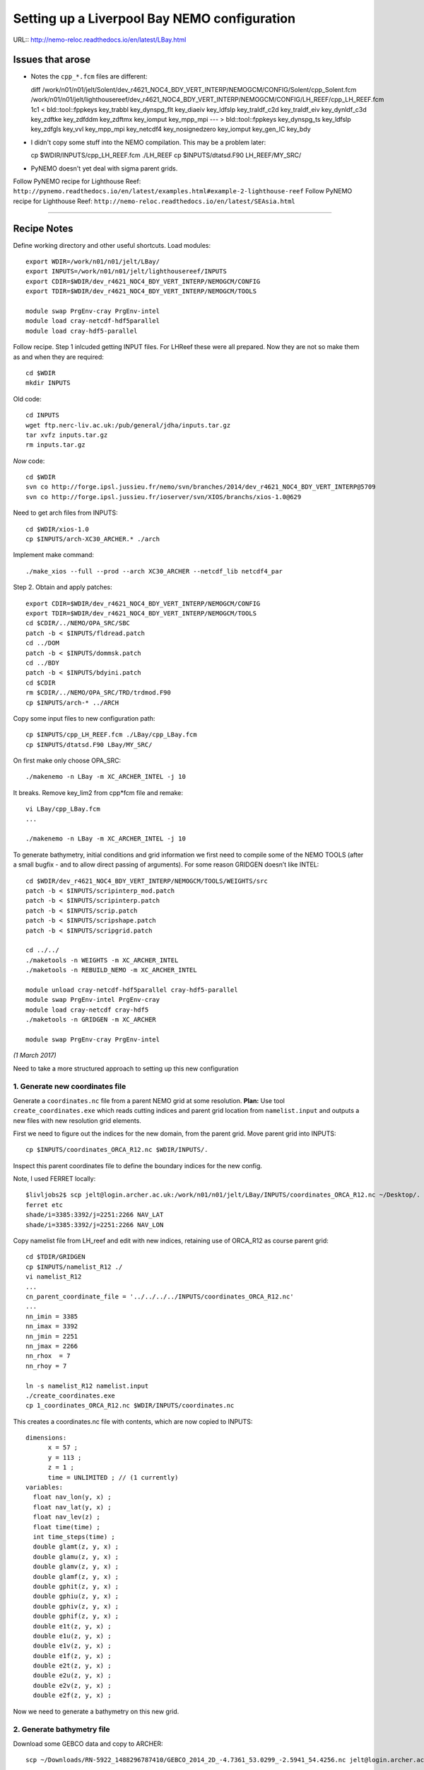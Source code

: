=============================================
Setting up a Liverpool Bay NEMO configuration
=============================================

URL:: http://nemo-reloc.readthedocs.io/en/latest/LBay.html

Issues that arose
=================

* Notes the ``cpp_*.fcm`` files are different::

  diff /work/n01/n01/jelt/Solent/dev_r4621_NOC4_BDY_VERT_INTERP/NEMOGCM/CONFIG/Solent/cpp_Solent.fcm /work/n01/n01/jelt/lighthousereef/dev_r4621_NOC4_BDY_VERT_INTERP/NEMOGCM/CONFIG/LH_REEF/cpp_LH_REEF.fcm
  1c1
  <  bld::tool::fppkeys key_trabbl key_dynspg_flt key_diaeiv key_ldfslp key_traldf_c2d key_traldf_eiv key_dynldf_c3d key_zdftke key_zdfddm key_zdftmx key_iomput key_mpp_mpi
  ---
  > bld::tool::fppkeys   key_dynspg_ts key_ldfslp  key_zdfgls  key_vvl key_mpp_mpi key_netcdf4 key_nosignedzero  key_iomput key_gen_IC key_bdy

* I didn't copy some stuff into the NEMO compilation. This may be a problem later::

  cp $WDIR/INPUTS/cpp_LH_REEF.fcm ./LH_REEF
  cp $INPUTS/dtatsd.F90 LH_REEF/MY_SRC/

* PyNEMO doesn't yet deal with sigma parent grids.

Follow PyNEMO recipe for Lighthouse Reef: ``http://pynemo.readthedocs.io/en/latest/examples.html#example-2-lighthouse-reef``
Follow PyNEMO recipe for Lighthouse Reef: ``http://nemo-reloc.readthedocs.io/en/latest/SEAsia.html``

----

Recipe Notes
============

Define working directory and other useful shortcuts. Load modules::

  export WDIR=/work/n01/n01/jelt/LBay/
  export INPUTS=/work/n01/n01/jelt/lighthousereef/INPUTS
  export CDIR=$WDIR/dev_r4621_NOC4_BDY_VERT_INTERP/NEMOGCM/CONFIG
  export TDIR=$WDIR/dev_r4621_NOC4_BDY_VERT_INTERP/NEMOGCM/TOOLS

  module swap PrgEnv-cray PrgEnv-intel
  module load cray-netcdf-hdf5parallel
  module load cray-hdf5-parallel

Follow recipe. Step 1 inlcuded getting INPUT files. For LHReef these were all
prepared. Now they are not so make them as and when they are required::

  cd $WDIR
  mkdir INPUTS

Old code::

  cd INPUTS
  wget ftp.nerc-liv.ac.uk:/pub/general/jdha/inputs.tar.gz
  tar xvfz inputs.tar.gz
  rm inputs.tar.gz

*Now* code::

  cd $WDIR
  svn co http://forge.ipsl.jussieu.fr/nemo/svn/branches/2014/dev_r4621_NOC4_BDY_VERT_INTERP@5709
  svn co http://forge.ipsl.jussieu.fr/ioserver/svn/XIOS/branchs/xios-1.0@629

Need to get arch files from INPUTS::

  cd $WDIR/xios-1.0
  cp $INPUTS/arch-XC30_ARCHER.* ./arch

Implement make command::

  ./make_xios --full --prod --arch XC30_ARCHER --netcdf_lib netcdf4_par


Step 2. Obtain and apply patches::

  export CDIR=$WDIR/dev_r4621_NOC4_BDY_VERT_INTERP/NEMOGCM/CONFIG
  export TDIR=$WDIR/dev_r4621_NOC4_BDY_VERT_INTERP/NEMOGCM/TOOLS
  cd $CDIR/../NEMO/OPA_SRC/SBC
  patch -b < $INPUTS/fldread.patch
  cd ../DOM
  patch -b < $INPUTS/dommsk.patch
  cd ../BDY
  patch -b < $INPUTS/bdyini.patch
  cd $CDIR
  rm $CDIR/../NEMO/OPA_SRC/TRD/trdmod.F90
  cp $INPUTS/arch-* ../ARCH

Copy some input files to new configuration path::

  cp $INPUTS/cpp_LH_REEF.fcm ./LBay/cpp_LBay.fcm
  cp $INPUTS/dtatsd.F90 LBay/MY_SRC/

On first make only choose OPA_SRC::

  ./makenemo -n LBay -m XC_ARCHER_INTEL -j 10

It breaks. Remove key_lim2 from cpp*fcm file and remake::

  vi LBay/cpp_LBay.fcm
  ...

  ./makenemo -n LBay -m XC_ARCHER_INTEL -j 10



To generate bathymetry, initial conditions and grid information we first need
to compile some of the NEMO TOOLS (after a small bugfix - and to allow direct
passing of arguments). For some reason GRIDGEN doesn’t like INTEL::

  cd $WDIR/dev_r4621_NOC4_BDY_VERT_INTERP/NEMOGCM/TOOLS/WEIGHTS/src
  patch -b < $INPUTS/scripinterp_mod.patch
  patch -b < $INPUTS/scripinterp.patch
  patch -b < $INPUTS/scrip.patch
  patch -b < $INPUTS/scripshape.patch
  patch -b < $INPUTS/scripgrid.patch

  cd ../../
  ./maketools -n WEIGHTS -m XC_ARCHER_INTEL
  ./maketools -n REBUILD_NEMO -m XC_ARCHER_INTEL

  module unload cray-netcdf-hdf5parallel cray-hdf5-parallel
  module swap PrgEnv-intel PrgEnv-cray
  module load cray-netcdf cray-hdf5
  ./maketools -n GRIDGEN -m XC_ARCHER

  module swap PrgEnv-cray PrgEnv-intel

*(1 March 2017)*

Need to take a more structured approach to setting up this new configuration

1. Generate new coordinates file
++++++++++++++++++++++++++++++++

Generate a ``coordinates.nc`` file from a parent NEMO grid at some resolution.
**Plan:** Use tool ``create_coordinates.exe`` which reads cutting indices and
parent grid location from ``namelist.input`` and outputs a new files with new
resolution grid elements.

First we need to figure out the indices for the new domain, from the parent grid.
Move parent grid into INPUTS::

  cp $INPUTS/coordinates_ORCA_R12.nc $WDIR/INPUTS/.

Inspect this parent coordinates file to define the boundary indices for the new config.

Note, I used FERRET locally::

  $livljobs2$ scp jelt@login.archer.ac.uk:/work/n01/n01/jelt/LBay/INPUTS/coordinates_ORCA_R12.nc ~/Desktop/.
  ferret etc
  shade/i=3385:3392/j=2251:2266 NAV_LAT
  shade/i=3385:3392/j=2251:2266 NAV_LON


Copy namelist file from LH_reef and edit with new indices, retaining use of
ORCA_R12 as course
parent grid::

  cd $TDIR/GRIDGEN
  cp $INPUTS/namelist_R12 ./
  vi namelist_R12
  ...
  cn_parent_coordinate_file = '../../../../INPUTS/coordinates_ORCA_R12.nc'
  ...
  nn_imin = 3385
  nn_imax = 3392
  nn_jmin = 2251
  nn_jmax = 2266
  nn_rhox  = 7
  nn_rhoy = 7

  ln -s namelist_R12 namelist.input
  ./create_coordinates.exe
  cp 1_coordinates_ORCA_R12.nc $WDIR/INPUTS/coordinates.nc

This creates a coordinates.nc file with contents, which are now copied to
INPUTS::

  dimensions:
  	x = 57 ;
  	y = 113 ;
  	z = 1 ;
  	time = UNLIMITED ; // (1 currently)
  variables:
    float nav_lon(y, x) ;
    float nav_lat(y, x) ;
    float nav_lev(z) ;
    float time(time) ;
    int time_steps(time) ;
    double glamt(z, y, x) ;
    double glamu(z, y, x) ;
    double glamv(z, y, x) ;
    double glamf(z, y, x) ;
    double gphit(z, y, x) ;
    double gphiu(z, y, x) ;
    double gphiv(z, y, x) ;
    double gphif(z, y, x) ;
    double e1t(z, y, x) ;
    double e1u(z, y, x) ;
    double e1v(z, y, x) ;
    double e1f(z, y, x) ;
    double e2t(z, y, x) ;
    double e2u(z, y, x) ;
    double e2v(z, y, x) ;
    double e2f(z, y, x) ;

Now we need to generate a bathymetry on this new grid.



2. Generate bathymetry file
+++++++++++++++++++++++++++

Download some GEBCO data and copy to ARCHER::

  scp ~/Downloads/RN-5922_1488296787410/GEBCO_2014_2D_-4.7361_53.0299_-2.5941_54.4256.nc jelt@login.archer.ac.uk:/work/n01/n01/jelt/LBay/INPUTS/.

Copy namelist for reshaping GEBCO data::

  cp $INPUTS/namelist_reshape_bilin_gebco $WDIR/INPUTS/.

Edit namelist to point to correct input file. Edit lat and lon variable names to
 make sure they match the nc file content (used e.g.
``ncdump -h GEBCO_2014_2D_-4.7361_53.0299_-2.5941_54.4256.nc`` to get input
variable names)::

  vi $WDIR/INPUTS/namelist_reshape_bilin_gebco
  ...
  &grid_inputs
    input_file = 'gebco_in.nc'
    nemo_file = 'coordinates.nc'
    ...
    input_lon = 'lon'
    input_lat = 'lat'
    nemo_lon = 'glamt'
    nemo_lat = 'gphit'
    ...

    &interp_inputs
    input_file = "gebco_in.nc"
    ...
    input_name = "elevation"


Do some things to 1) flatten out land elevations, 2) make depths positive. *(James
noted a problem with the default nco module)*::

  cd $WDIR/INPUTS
  module load nco/4.5.0
  ncap2 -s 'where(elevation > 0) elevation=0' GEBCO_2014_2D_-4.7361_53.0299_-2.5941_54.4256.nc tmp.nc
  ncflint --fix_rec_crd -w -1.0,0.0 tmp.nc tmp.nc gebco_in.nc
  rm tmp.nc


Restore the original parallel modules, which were removed to fix tool building issue::

  module unload nco cray-netcdf cray-hdf5
  module load cray-netcdf-hdf5parallel cray-hdf5-parallel

Execute first scrip thing::

  $TDIR/WEIGHTS/scripgrid.exe namelist_reshape_bilin_gebco

Output files::

  remap_nemo_grid_gebco.nc
  remap_data_grid_gebco.nc

Execute second scip thing::

  $TDIR/WEIGHTS/scrip.exe namelist_reshape_bilin_gebco

Output files::

  data_nemo_bilin_gebco.nc

Execute third scip thing::

  $TDIR/WEIGHTS/scripinterp.exe namelist_reshape_bilin_gebco

Output files::

  bathy_meter.nc



3. Generate initial conditions
++++++++++++++++++++++++++++++


Copy ``make.macro`` file and edit the path if necessary::
**FIX** to the notes (copied from jdha instead): ``cp $WDIR/INPUTS/make.macro ./``::

  cp /home/n01/n01/jdha/sosie/make.macro /home/n01/n01/jelt/sosie/.

  vi /home/n01/n01/jelt/sosie/make.macro
  # Directory to install binaries:
  INSTALL_DIR = /home/n01/n01/jelt/local

Proceed with Step 6::

  cd ~
  mkdir local
  svn co svn://svn.code.sf.net/p/sosie/code/trunk sosie
  cd sosie

  make
  make install
  export PATH=~/local/bin:$PATH
  cd $WDIR/INPUTS


Obtain the fields to interpolate. Interpolate AMM60
data. Get the namelists::

  cp $INPUTS/initcd_votemper.namelist .
  cp $INPUTS/initcd_vosaline.namelist .

Generate the actual files. Cut them out of something bigger. Use the same indices
as used in coordinates.nc (note that the nco tools don't like the
parallel modules)::

----

*(3 March )*
Insert new method to use AMM60 data for initial conditions.
/work/n01/n01/kariho40/NEMO/NEMOGCM_jdha/dev_r4621_NOC4_BDY_VERT_INTERP/NEMOGCM/CONFIG/AMM60smago/EXP_notradiff/OUTPUT
AMM60_5d_20131013_20131129_grid_T.nc

Find the AMM60 indices using FERRET on the bathy_meter.nc file: ``shade log(Bathymetry[I=540:750, J=520:820])``

Note that the temperature and salinity variables are ``thetao`` and ``so``

::

  module unload cray-netcdf-hdf5parallel cray-hdf5-parallel
  module load cray-netcdf cray-hdf5
  module load nco/4.5.0
  cd $WDIR/INPUTS

  ncks -d x,560,620 -d y,720,800 /work/n01/n01/kariho40/NEMO/NEMOGCM_jdha/dev_r4621_NOC4_BDY_VERT_INTERP/NEMOGCM/CONFIG/AMM60smago/EXP_notradiff/OUTPUT/AMM60_5d_20131013_20131129_grid_T.nc $WDIR/INPUTS/cut_down_20131013_LBay_grid_T.nc

Average over time and restore the parallel modules::

  ncwa -a time_counter $WDIR/INPUTS/cut_down_20131013_LBay_grid_T.nc  $WDIR/INPUTS/cut_down_201310_LBay_grid_T.nc

  module unload nco cray-netcdf cray-hdf5
  module load cray-netcdf-hdf5parallel cray-hdf5-parallel



Edit namelists::

  vi initcd_votemper.namelist
  cf_in     = 'cut_down_201310_LBay_grid_T.nc'
  cv_in     = 'thetao'
  cf_x_in   = 'cut_down_201310_LBay_grid_T.nc'
  cv_out   = 'thetao'
  csource  = 'AMM60'
  ctarget  = 'LBay'

  vi initcd_vosaline.namelist
  ...
  cv_out   = 'so'
  ...



Do stuff. I think the intention was for SOSIE to flood fill the land::

  sosie.x -f initcd_votemper.namelist

Creates::

  thetao_AMM60-LBay_2013.nc4
  sosie_mapping_AMM60-LBay.nc

Repeat for salinity::

  sosie.x -f initcd_vosaline.namelist

Creates::

  so_AMM60-LBay_2013.nc4


Now do interpolation as before. First copy the namelists::

  cp $INPUTS/namelist_reshape_bilin_initcd_votemper $WDIR/INPUTS/.
  cp $INPUTS/namelist_reshape_bilin_initcd_vosaline $WDIR/INPUTS/.

Edit the input files::

  vi $WDIR/INPUTS/namelist_reshape_bilin_initcd_votemper
  &grid_inputs
    input_file = 'thetao_AMM60-LBay_2013.nc4'
  ...

  &interp_inputs
    input_file = "thetao_AMM60-LBay_2013.nc4"
  ...

Simiarly for the *vosaline.nc file::

  vi $WDIR/INPUTS/namelist_reshape_bilin_initcd_vosaline
  &grid_inputs
    input_file = 'so_AMM60-LBay_2013.nc4'
  ...

  &interp_inputs
    input_file = "so_AMM60-LBay_2013.nc4"
  ...


Produce the remap files::

  $TDIR/WEIGHTS/scripgrid.exe namelist_reshape_bilin_initcd_votemper

Creates ``remap_nemo_grid_R12.nc`` and ``remap_data_grid_R12.nc``. Then::

  $TDIR/WEIGHTS/scrip.exe namelist_reshape_bilin_initcd_votemper

Creates ``data_nemo_bilin_R12.nc``. Then::

  $TDIR/WEIGHTS/scripinterp.exe namelist_reshape_bilin_initcd_votemper

Creates ``initcd_votemper.nc``. Then::

  $TDIR/WEIGHTS/scripinterp.exe namelist_reshape_bilin_initcd_vosaline

Creates ``initcd_vosaline.nc``.


4. Generate weights for atm forcing
+++++++++++++++++++++++++++++++++++

Generate cut down drowned precip file (note that the nco tools don't like the
parallel modules). **HEALTH WARNING** *Cut out files with only one index in that lat direction broke NEMO*::

  module unload cray-netcdf-hdf5parallel cray-hdf5-parallel
  module load cray-netcdf cray-hdf5
  module load nco/4.5.0
  ncks -d lon,355.,360. -d lat,48.,55. /work/n01/n01/acc/ORCA0083/NEMOGCM/CONFIG/R12_ORCA/EXP00/FORCING/drowned_precip_DFS5.1.1_y2000.nc $WDIR/INPUTS/cutdown_drowned_precip_DFS5.1.1_y2000.nc
  ncks -d lon0,355.,360. -d lat0,48.,55. /work/n01/n01/acc/ORCA0083/NEMOGCM/CONFIG/R12_ORCA/EXP00/FORCING/drowned_u10_DFS5.1.1_y2000.nc $WDIR/INPUTS/cutdown_drowned_u10_DFS5.1.1_y2000.nc
  ncks -d lon0,355.,360. -d lat0,48.,55. /work/n01/n01/acc/ORCA0083/NEMOGCM/CONFIG/R12_ORCA/EXP00/FORCING/drowned_v10_DFS5.1.1_y2000.nc $WDIR/INPUTS/cutdown_drowned_v10_DFS5.1.1_y2000.nc
  ncks -d lon0,355.,360. -d lat0,48.,55. /work/n01/n01/acc/ORCA0083/NEMOGCM/CONFIG/R12_ORCA/EXP00/FORCING/drowned_radsw_DFS5.1.1_y2000.nc $WDIR/INPUTS/cutdown_drowned_radsw_DFS5.1.1_y2000.nc
  ncks -d lon0,355.,360. -d lat0,48.,55. /work/n01/n01/acc/ORCA0083/NEMOGCM/CONFIG/R12_ORCA/EXP00/FORCING/drowned_radlw_DFS5.1.1_y2000.nc $WDIR/INPUTS/cutdown_drowned_radlw_DFS5.1.1_y2000.nc
  ncks -d lon0,355.,360. -d lat0,48.,55. /work/n01/n01/acc/ORCA0083/NEMOGCM/CONFIG/R12_ORCA/EXP00/FORCING/drowned_t2_DFS5.1.1_y2000.nc $WDIR/INPUTS/cutdown_drowned_t2_DFS5.1.1_y2000.nc
  ncks -d lon0,355.,360. -d lat0,48.,55. /work/n01/n01/acc/ORCA0083/NEMOGCM/CONFIG/R12_ORCA/EXP00/FORCING/drowned_q2_DFS5.1.1_y2000.nc $WDIR/INPUTS/cutdown_drowned_q2_DFS5.1.1_y2000.nc
  ncks -d lon0,355.,360. -d lat0,48.,55. /work/n01/n01/acc/ORCA0083/NEMOGCM/CONFIG/R12_ORCA/EXP00/FORCING/drowned_snow_DFS5.1.1_y2000.nc $WDIR/INPUTS/cutdown_drowned_snow_DFS5.1.1_y2000.nc

  module unload nco/4.5.0
  module unload cray-netcdf cray-hdf5
  module load cray-netcdf-hdf5parallel cray-hdf5-parallel

Obtain namelist files and data file::

  cp $INPUTS/namelist_reshape_bilin_atmos $WDIR/INPUTS/.
  cp $INPUTS/namelist_reshape_bicubic_atmos $WDIR/INPUTS/.

Edit namelist to reflect source filenames (just a year change)::

  vi $WDIR/INPUTS/namelist_reshape_bilin_atmos
  ...
  &grid_inputs
      input_file = 'cutdown_drowned_precip_DFS5.1.1_y2000.nc'

  vi $WDIR/INPUTS/namelist_reshape_bicubic_atmos
  ...
  &grid_inputs
    input_file = 'cutdown_drowned_precip_DFS5.1.1_y2000.nc'


Setup weights files for the atmospheric forcing::

  cd $WDIR/INPUTS
  $TDIR/WEIGHTS/scripgrid.exe namelist_reshape_bilin_atmos

Generate  remap files ``remap_nemo_grid_atmos.nc`` and ``remap_data_grid_atmos.nc``. Then::

  $TDIR/WEIGHTS/scrip.exe namelist_reshape_bilin_atmos

Generates ``data_nemo_bilin_atmos.nc``. Then::

  $TDIR/WEIGHTS/scripshape.exe namelist_reshape_bilin_atmos

Generates ``weights_bilinear_atmos.nc``. Then::

  $TDIR/WEIGHTS/scrip.exe namelist_reshape_bicubic_atmos

Generates ``data_nemo_bicubic_atmos.nc``. Then::

  $TDIR/WEIGHTS/scripshape.exe namelist_reshape_bicubic_atmos

Generates ``weights_bicubic_atmos.nc``.


5. Generate mesh and mask files for open boundary conditions
++++++++++++++++++++++++++++++++++++++++++++++++++++++++++++

Run the model to generate the mesh and mask files::

  cd $CDIR
  cp $INPUTS/cpp_LH_REEF.fcm LBay/cpp_LBay.fcm
  ln -s $WDIR/INPUTS/bathy_meter.nc $CDIR/LBay/EXP00/bathy_meter.nc
  ln -s $WDIR/INPUTS/coordinates.nc $CDIR/LBay/EXP00/coordinates.nc
  cp $INPUTS/runscript $CDIR/LBay/EXP00
  cp $INPUTS/namelist_cfg $CDIR/LBay/EXP00/namelist_cfg
  cp $INPUTS/namelist_ref $CDIR/LBay/EXP00/namelist_ref
  ./makenemo clean
  ./makenemo -n LBay -m XC_ARCHER_INTEL -j 10
  cd LBay/EXP00
  ln -s $WDIR/xios-1.0/bin/xios_server.exe xios_server.exe

Edit the namelist files for this configuration::

  ncdump -h coordinates.nc
  x = 57 ;
  y = 113 ;

  vi namelist.cfg
  ...
  cn_exp      =   "LBay"  !  experience name
  ...
  !-----------------------------------------------------------------------
  &namcfg        !   parameters of the configuration
  !-----------------------------------------------------------------------
     cp_cfg      =  "lbay"                !  name of the configuration
     jp_cfg      =     084               !  resolution of the configuration
     jpidta      =      57               !  1st lateral dimension ( >= jpi )
     jpjdta      =     113               !  2nd    "         "    ( >= jpj )
     jpkdta      =      51               !  number of levels      ( >= jpk )
     jpiglo      =      57               !  1st dimension of global domain --> i =jpidta
     jpjglo      =     113               !  2nd    -                  -    --> j  =jpjdta

**ACTION: There are further edits to be made for when the model is actually run**
**E.g. other filename instances of Lbay**

Note that the old LH_REEF has the following
| jpidta      =     358               !  1st lateral dimension ( >= jpi )
| jpjdta      =     428               !  2nd    "         "    ( >= jpj )

with the dimensions in the LH_REFF coordinates file as
| ncdump -h coordinates.nc
| x = 358 ;
| y = 428 ;

Edit the runscript to include modules and the Account name (n01-NOCL)::

  vi runscript

  #!/bin/bash
  #PBS -N LBay
  #PBS -l select=5
  #PBS -l walltime=00:20:00
  #PBS -A n01-NOCL

  module swap PrgEnv-cray PrgEnv-intel
  module load cray-netcdf-hdf5parallel
  module load cray-hdf5-parallel
  ...

Submit::

  qsub -q short runscript


*(6 March 2017)*

If that works, we then need to rebuild the mesh and mask files in to single files for the next step::

  $TDIR/REBUILD_NEMO/rebuild_nemo -t 24 mesh_zgr 96
  $TDIR/REBUILD_NEMO/rebuild_nemo -t 24 mesh_hgr 96
  $TDIR/REBUILD_NEMO/rebuild_nemo -t 24 mask 96
  mv mesh_zgr.nc mesh_hgr.nc mask.nc $WDIR/INPUTS
  rm mesh_* mask_* LBay_0000*
  cd $WDIR/INPUTS

6. Generate boundary conditions with PyNEMO: Create netcdf abstraction wrapper
++++++++++++++++++++++++++++++++++++++++++++++++++++++++++++++++++++++++++++++

*(Reinstall pyNEMO, with updates, 10 March 2017)*
In this section there are two stages.
* generate a ncml file which describes the files needed to create boundary conditions
* generate a namelist.bdy file which controls the actual boundary condition generation.

For each parent data set a new pair of (``*.ncml``, ``namelist.bdy``) are needed.
Here I attempt to use parent data from:
* AMM60 local data (doesn't yet work because of the sigma levels)
* thredds server (as in the LH_REEF example)
* NNA local data (easiest ?)

First install PyNEMO if not already done so. Full description::

  cd ~
  module load anaconda
  conda create --name pynemo_env scipy=0.16.0 numpy matplotlib=1.5.1 basemap netcdf4 libgfortran=1.0.0
  source activate pynemo_env
  conda install -c conda-forge seawater=3.3.4
  conda install -c https://conda.anaconda.org/srikanthnagella thredds_crawler
  conda install -c https://conda.anaconda.org/srikanthnagella pyjnius
  export LD_LIBRARY_PATH=/opt/java/jdk1.7.0_45/jre/lib/amd64/server:$LD_LIBRARY_PATH
  svn checkout https://ccpforge.cse.rl.ac.uk/svn/pynemo
  cd pynemo/trunk/Python
  python setup.py build
  export PYTHONPATH=/home/n01/n01/jelt/.conda/envs/pynemo/lib/python2.7/site-packages/:$PYTHONPATH
  python setup.py install --prefix ~/.conda/envs/pynemo_env
  #cp data/namelist.bdy $WDIR
  cd $WDIR

The first time I did this I copied the PyNEMO namelist.bdy file into $WDIR.
``#cp data/namelist.bdy $WDIR``. Subsequently I generalised this (and moved to INPUTS)
``cd $WDIR/INPUTS; cp $INPUTS/namelist.bdy $WDIR/INPUTS/.``. However, now I
suggest managing the namelist.bdy file
after the ``ncml`` file is generated. Hopefully edits here to this effect will
not break the workflow.


6a. Generate ncml files
+++++++++++++++++++++++

Activate generator:

Start up pynemo and generate boundary conditions. First we need to create a
few ncml files to gather input data and map variable names. Then using pynemo
we define the area we want to model.
Redefine ``WDIR``. Launch from WDIR::

  ssh -Y espp1
  module load anaconda
  source activate pynemo_env
  #  export LD_LIBRARY_PATH=/opt/java/jdk1.7.0_45/jre/lib/amd64/server:$LD_LIBRARY_PATH
  #  export PYTHONPATH=/home/n01/n01/jelt/.conda/envs/pynemo_env/lib/python2.7/site-packages/:$PYTHONPATH
  cd $WDIR/INPUTS
  pynemo_ncml_generator


Here the object is to generate a ncml file that is read in by PyNEMO as the ``sn_src_dir``
(in the ``namelist.bdy`` file)

Fill in the Tracer and Dynamics for T,S,U,V,Z tabs: using T,T & U,V,T in the reg
expressions e.g. .*T\.nc$
To generate a e.g. ``inputs_src.ncml`` file click  **generate**. Defining the
filename seems to work better with the file selector rather than direct typing.

In the following I have three ncml files.
* One for using the thredds server to get remote ORCA12 data.
* One for using local AMM60 data, with ackward s-sigma levels
* One for using local NNA data

NNA_inputs_src.ncml
++++++++++++++++++

Note need to set the time variables and new ``sn_src_dir`` in namelist.bdy.
Actually upated the following with all the Jan 2000 files::

  cd $WDIR/INPUTS
  vi NNA_inputs_src.ncml

  <ns0:netcdf xmlns:ns0="http://www.unidata.ucar.edu/namespaces/netcdf/ncml-2.2" title="NEMO aggregation">
    <ns0:aggregation type="union">
      <ns0:netcdf>
        <ns0:aggregation dimName="time_counter" name="votemper" type="joinExisting">
          <ns0:scan location="file://work/n01/n01/jdha/LBay/INPUTS/NNA" regExp=".*T\.nc$" />
        </ns0:aggregation>
      </ns0:netcdf>
      <ns0:netcdf>
        <ns0:aggregation dimName="time_counter" name="vosaline" type="joinExisting">
          <ns0:scan location="file://work/n01/n01/jdha/LBay/INPUTS/NNA" regExp=".*T\.nc$" />
        </ns0:aggregation>
      </ns0:netcdf>
      <ns0:netcdf>
        <ns0:aggregation dimName="time_counter" name="vozocrtx" type="joinExisting">
          <ns0:scan location="file://work/n01/n01/jdha/LBay/INPUTS/NNA" regExp=".*U\.nc$" />
        </ns0:aggregation>
      </ns0:netcdf>
      <ns0:netcdf>
        <ns0:aggregation dimName="time_counter" name="vomecrty" type="joinExisting">
          <ns0:scan location="file://work/n01/n01/jdha/LBay/INPUTS/NNA" regExp=".*V\.nc$" />
        </ns0:aggregation>
      </ns0:netcdf>
      <ns0:netcdf>
        <ns0:aggregation dimName="time_counter" name="sossheig" type="joinExisting">
          <ns0:scan location="file://work/n01/n01/jdha/LBay/INPUTS/NNA" regExp=".*T\.nc$" />
        </ns0:aggregation>
      </ns0:netcdf>
    </ns0:aggregation>
  </ns0:netcdf>



AMM60_inputs_src.ncml
+++++++++++++++++++++

This is **untested** in pynemo because pynemo can't handle interpolation of sigma
coordinate parent data. It currently assumes all the points are on the same geopotential.
::

  cd $WDIR/INPUTS
  vi AMM60_inputs_src.ncml

  <ns0:netcdf xmlns:ns0="http://www.unidata.ucar.edu/namespaces/netcdf/ncml-2.2" title="NEMO aggregation">
    <ns0:aggregation type="union">
      <ns0:netcdf>
        <ns0:aggregation dimName="time_counter" name="temperature" type="joinExisting">
          <ns0:scan location="file://work/n01/n01/kariho40/NEMO/NEMOGCM_jdha/dev_r4621_NOC4_BDY_VERT_INTERP/NEMOGCM/CONFIG/AMM60smago/EXP_notradiff/OUTPUT" regExp="AMM60_1d_20120221_20120420_grid_T\.nc$" />
        </ns0:aggregation>
      </ns0:netcdf>
      <ns0:netcdf>
        <ns0:aggregation dimName="time_counter" name="salinity" type="joinExisting">
          <ns0:scan location="file://work/n01/n01/kariho40/NEMO/NEMOGCM_jdha/dev_r4621_NOC4_BDY_VERT_INTERP/NEMOGCM/CONFIG/AMM60smago/EXP_notradiff/OUTPUT" regExp="AMM60_1d_20120221_20120420_grid_T\.nc$" />
        </ns0:aggregation>
      </ns0:netcdf>
      <ns0:netcdf>
        <ns0:aggregation dimName="time_counter" name="zonal_velocity" type="joinExisting">
          <ns0:scan location="file://work/n01/n01/kariho40/NEMO/NEMOGCM_jdha/dev_r4621_NOC4_BDY_VERT_INTERP/NEMOGCM/CONFIG/AMM60smago/EXP_notradiff/OUTPUT" regExp="AMM60_1d_20120221_20120420_grid_U\.nc$" />
        </ns0:aggregation>
      </ns0:netcdf>
      <ns0:netcdf>
        <ns0:aggregation dimName="time_counter" name="meridian_velocity" type="joinExisting">
          <ns0:scan location="file://work/n01/n01/kariho40/NEMO/NEMOGCM_jdha/dev_r4621_NOC4_BDY_VERT_INTERP/NEMOGCM/CONFIG/AMM60smago/EXP_notradiff/OUTPUT" regExp="AMM60_1d_20120221_20120420_grid_V\.nc$" />
        </ns0:aggregation>
      </ns0:netcdf>
      <ns0:netcdf>
        <ns0:aggregation dimName="time_counter" name="sea_surface_height" type="joinExisting">
          <ns0:scan location="file://work/n01/n01/kariho40/NEMO/NEMOGCM_jdha/dev_r4621_NOC4_BDY_VERT_INTERP/NEMOGCM/CONFIG/AMM60smago/EXP_notradiff/OUTPUT" regExp="AMM60_1d_20120221_20120420_grid_T\.nc$" />
        </ns0:aggregation>
      </ns0:netcdf>
    </ns0:aggregation>
  </ns0:netcdf>

thredds_inputs_src.ncml
+++++++++++++++++++++++

**Untested**
In the pynemo_ncml_generator if using the thredds server use:
Source directory: ``http://esurgeod.noc.soton.ac.uk:8080/thredds/dodsC/PyNEMO/data``

*(16 March 2017)*
Created a thredds_inputs_src.ncml file to access ORCA12 data from the
thredds server. Note that the pynemo_ncml_generator populates this file with available
files according to the input regular expressions::

  cd $WDIR/INPUTS
  vi thredds_inputs_src.ncml

  <ns0:netcdf xmlns:ns0="http://www.unidata.ucar.edu/namespaces/netcdf/ncml-2.2" title="NEMO aggregation">
  <ns0:aggregation type="union">
    <ns0:netcdf>
      <ns0:aggregation dimName="time_counter" name="temperature" type="joinExisting">
          <ns0:netcdf location="http://esurgeod.noc.soton.ac.uk:8080/thredds/dodsC/PyNEMO/data/ORCA025-N206_19791206d05T.nc" />
          <ns0:netcdf location="http://esurgeod.noc.soton.ac.uk:8080/thredds/dodsC/PyNEMO/data/ORCA025-N206_19791201d05T.nc" />
          <ns0:netcdf location="http://esurgeod.noc.soton.ac.uk:8080/thredds/dodsC/PyNEMO/data/ORCA025-N206_19791126d05T.nc" />
          <ns0:netcdf location="http://esurgeod.noc.soton.ac.uk:8080/thredds/dodsC/PyNEMO/data/ORCA025-N206_19791121d05T.nc" />
          <ns0:netcdf location="http://esurgeod.noc.soton.ac.uk:8080/thredds/dodsC/PyNEMO/data/ORCA025-N206_19791116d05T.nc" />
          <ns0:netcdf location="http://esurgeod.noc.soton.ac.uk:8080/thredds/dodsC/PyNEMO/data/ORCA025-N206_19791111d05T.nc" />
          <ns0:netcdf location="http://esurgeod.noc.soton.ac.uk:8080/thredds/dodsC/PyNEMO/data/ORCA025-N206_19791106d05T.nc" />
          <ns0:netcdf location="http://esurgeod.noc.soton.ac.uk:8080/thredds/dodsC/PyNEMO/data/ORCA025-N206_19791101d05T.nc" />
      </ns0:aggregation>
    </ns0:netcdf>
    <ns0:netcdf>
      <ns0:aggregation dimName="time_counter" name="salinity" type="joinExisting">
          <ns0:netcdf location="http://esurgeod.noc.soton.ac.uk:8080/thredds/dodsC/PyNEMO/data/ORCA025-N206_19791206d05T.nc" />
          <ns0:netcdf location="http://esurgeod.noc.soton.ac.uk:8080/thredds/dodsC/PyNEMO/data/ORCA025-N206_19791201d05T.nc" />
          <ns0:netcdf location="http://esurgeod.noc.soton.ac.uk:8080/thredds/dodsC/PyNEMO/data/ORCA025-N206_19791126d05T.nc" />
          <ns0:netcdf location="http://esurgeod.noc.soton.ac.uk:8080/thredds/dodsC/PyNEMO/data/ORCA025-N206_19791121d05T.nc" />
          <ns0:netcdf location="http://esurgeod.noc.soton.ac.uk:8080/thredds/dodsC/PyNEMO/data/ORCA025-N206_19791116d05T.nc" />
          <ns0:netcdf location="http://esurgeod.noc.soton.ac.uk:8080/thredds/dodsC/PyNEMO/data/ORCA025-N206_19791111d05T.nc" />
          <ns0:netcdf location="http://esurgeod.noc.soton.ac.uk:8080/thredds/dodsC/PyNEMO/data/ORCA025-N206_19791106d05T.nc" />
          <ns0:netcdf location="http://esurgeod.noc.soton.ac.uk:8080/thredds/dodsC/PyNEMO/data/ORCA025-N206_19791101d05T.nc" />
      </ns0:aggregation>
    </ns0:netcdf>
    <ns0:netcdf>
      <ns0:aggregation dimName="time_counter" name="zonal_velocity" type="joinExisting">
          <ns0:netcdf location="http://esurgeod.noc.soton.ac.uk:8080/thredds/dodsC/PyNEMO/data/ORCA025-N206_19791206d05U.nc" />
          <ns0:netcdf location="http://esurgeod.noc.soton.ac.uk:8080/thredds/dodsC/PyNEMO/data/ORCA025-N206_19791201d05U.nc" />
          <ns0:netcdf location="http://esurgeod.noc.soton.ac.uk:8080/thredds/dodsC/PyNEMO/data/ORCA025-N206_19791126d05U.nc" />
          <ns0:netcdf location="http://esurgeod.noc.soton.ac.uk:8080/thredds/dodsC/PyNEMO/data/ORCA025-N206_19791121d05U.nc" />
          <ns0:netcdf location="http://esurgeod.noc.soton.ac.uk:8080/thredds/dodsC/PyNEMO/data/ORCA025-N206_19791116d05U.nc" />
          <ns0:netcdf location="http://esurgeod.noc.soton.ac.uk:8080/thredds/dodsC/PyNEMO/data/ORCA025-N206_19791111d05U.nc" />
          <ns0:netcdf location="http://esurgeod.noc.soton.ac.uk:8080/thredds/dodsC/PyNEMO/data/ORCA025-N206_19791106d05U.nc" />
          <ns0:netcdf location="http://esurgeod.noc.soton.ac.uk:8080/thredds/dodsC/PyNEMO/data/ORCA025-N206_19791101d05U.nc" />
      </ns0:aggregation>
    </ns0:netcdf>
    <ns0:netcdf>
      <ns0:aggregation dimName="time_counter" name="meridian_velocity" type="joinExisting">
          <ns0:netcdf location="http://esurgeod.noc.soton.ac.uk:8080/thredds/dodsC/PyNEMO/data/ORCA025-N206_19791206d05V.nc" />
          <ns0:netcdf location="http://esurgeod.noc.soton.ac.uk:8080/thredds/dodsC/PyNEMO/data/ORCA025-N206_19791201d05V.nc" />
          <ns0:netcdf location="http://esurgeod.noc.soton.ac.uk:8080/thredds/dodsC/PyNEMO/data/ORCA025-N206_19791126d05V.nc" />
          <ns0:netcdf location="http://esurgeod.noc.soton.ac.uk:8080/thredds/dodsC/PyNEMO/data/ORCA025-N206_19791121d05V.nc" />
          <ns0:netcdf location="http://esurgeod.noc.soton.ac.uk:8080/thredds/dodsC/PyNEMO/data/ORCA025-N206_19791116d05V.nc" />
          <ns0:netcdf location="http://esurgeod.noc.soton.ac.uk:8080/thredds/dodsC/PyNEMO/data/ORCA025-N206_19791111d05V.nc" />
          <ns0:netcdf location="http://esurgeod.noc.soton.ac.uk:8080/thredds/dodsC/PyNEMO/data/ORCA025-N206_19791106d05V.nc" />
          <ns0:netcdf location="http://esurgeod.noc.soton.ac.uk:8080/thredds/dodsC/PyNEMO/data/ORCA025-N206_19791101d05V.nc" />
      </ns0:aggregation>
    </ns0:netcdf>
    <ns0:netcdf>
      <ns0:aggregation dimName="time_counter" name="sea_surface_height" type="joinExisting">
          <ns0:netcdf location="http://esurgeod.noc.soton.ac.uk:8080/thredds/dodsC/PyNEMO/data/ORCA025-N206_19791206d05T.nc" />
          <ns0:netcdf location="http://esurgeod.noc.soton.ac.uk:8080/thredds/dodsC/PyNEMO/data/ORCA025-N206_19791201d05T.nc" />
          <ns0:netcdf location="http://esurgeod.noc.soton.ac.uk:8080/thredds/dodsC/PyNEMO/data/ORCA025-N206_19791126d05T.nc" />
          <ns0:netcdf location="http://esurgeod.noc.soton.ac.uk:8080/thredds/dodsC/PyNEMO/data/ORCA025-N206_19791121d05T.nc" />
          <ns0:netcdf location="http://esurgeod.noc.soton.ac.uk:8080/thredds/dodsC/PyNEMO/data/ORCA025-N206_19791116d05T.nc" />
          <ns0:netcdf location="http://esurgeod.noc.soton.ac.uk:8080/thredds/dodsC/PyNEMO/data/ORCA025-N206_19791111d05T.nc" />
          <ns0:netcdf location="http://esurgeod.noc.soton.ac.uk:8080/thredds/dodsC/PyNEMO/data/ORCA025-N206_19791106d05T.nc" />
          <ns0:netcdf location="http://esurgeod.noc.soton.ac.uk:8080/thredds/dodsC/PyNEMO/data/ORCA025-N206_19791101d05T.nc" />
      </ns0:aggregation>
    </ns0:netcdf>
  </ns0:aggregation>
  </ns0:netcdf>


6b. Generate the namelist.bdy file for PyNEMO
+++++++++++++++++++++++++++++++++++++++++++++


Copy the PyNEMO template namelist.bdy from the lighthouse project::

  cd $WDIR/INPUTS
  cp $INPUTS/namelist.bdy $WDIR/INPUTS/.

Edit namelist.bdy to for the configuration name and ``ncml`` file name. **Note
need the slash following OUTPUT**::

  vi namelist.bdy
  sn_src_dir = './inputs_src.ncml'       ! src_files/'
  sn_dst_dir = '/work/n01/n01/jelt/LBay/OUTPUT/'
  sn_fn      = 'LBay'                 ! prefix for output files
  ...
  cn_mask_file   = './mask.nc'                   !  name of mask file (if ln_mask_file=.TRUE.)

Now edit the pynemo namelist file. Add location of grid information. Note had to
 hunt for a mesh.nc file. Incase this doesn't work, there were a couple of
 options. (Tried both) Note also that mesh_zgr includes gdept_0, gdepw_0, e3t_0, e3u_0,
 e3v_0, e3w_0, so use ncml to convert to variables without *_0. (Also didn't convert e3w_0).

 Make sure the timestamps correspond to the input data.
Turn off as many things as possible to help it along.
Turned off ``ln_mask_file``. James said it was for outputting a new mask file
but it might have given me trouble.

I have a namelist.bdy file for each ncml configuration
* namelist.bdy_AMM60
* namelist.bdy_thredds (uses global 1/12 degree data)
* namelist.bdy_NNA

To use one copy e.g.::

  cp namelist.bdy_NNA namelist.bdy

namelist.bdy_thredds
++++++++++++++++++++

**untested** in LBay

I don't know how to call the mesh.nc
mesh_zgr.nc, mesh_hgr.nc, mask.nc files from the thredds server so I pull them off
manually

This will overwrite the destination mesh and mask files. There is probably a wget
option to specify the write filename...::

NB try these locations. Previous locations are not European
| * /thredds/fileServer/PyNEMO/extra_data/NN_ORCA025-N206_19791106d05T.nc* includes UK
| */thredds/fileServer/PyNEMO/grid_low_res_C/mask.nc*

  mkdir tmp
  cd tmp
  wget http://esurgeod.noc.soton.ac.uk:8080/thredds/fileServer/PyNEMO/grid_low_res_C/mesh_zgr.nc
  mv mesh_zgr.nc ../mesh_zgr_src.nc
  wget http://esurgeod.noc.soton.ac.uk:8080/thredds/fileServer/PyNEMO/grid_low_res_C/mesh_hgr.nc
  mv mesh_hgr.nc ../mesh_hgr_src.nc
  wget http://esurgeod.noc.soton.ac.uk:8080/thredds/fileServer/PyNEMO/grid_low_res_C/mask.nc
  mv mask.nc ../mask_src.nc

I had to regenerate the mesh_zgr.nc, mesh_hgr.nc and mask.nc files (I.e.e run
nemo again. See above.)... Moving on, assuming that is done



namelist.bdy_NNA
++++++++++++++++++++

Edit namelist.bdy to reflect locally stored mesh and mask files. Also
NNA_inputs_src.ncml. Set the date info back to Nov 1979.

 ::

   vi namelist.bdy

   !!>>>>>>>>>>>>>>>>>>>>>>>>>>>>>>>>>>>>>>>>>>>>>>>>>>>>>>>>>>>>>>>>>>>>>>
   !! NEMO/OPA  : namelist for BDY generation tool
   !!
   !!             User inputs for generating open boundary conditions
   !!             employed by the BDY module in NEMO. Boundary data
   !!             can be set up for v3.2 NEMO and above.
   !!
   !!             More info here.....
   !!
   !!>>>>>>>>>>>>>>>>>>>>>>>>>>>>>>>>>>>>>>>>>>>>>>>>>>>>>>>>>>>>>>>>>>>>>>

   !-----------------------------------------------------------------------
   !   vertical coordinate
   !-----------------------------------------------------------------------
      ln_zco      = .false.   !  z-coordinate - full    steps   (T/F)
      ln_zps      = .true.    !  z-coordinate - partial steps   (T/F)
      ln_sco      = .false.   !  s- or hybrid z-s-coordinate    (T/F)
      rn_hmin     =   -10     !  min depth of the ocean (>0) or
                              !  min number of ocean level (<0)

   !-----------------------------------------------------------------------
   !   s-coordinate or hybrid z-s-coordinate
   !-----------------------------------------------------------------------
      rn_sbot_min =   10.     !  minimum depth of s-bottom surface (>0) (m)
      rn_sbot_max = 7000.     !  maximum depth of s-bottom surface
                              !  (= ocean depth) (>0) (m)
      ln_s_sigma  = .true.   !  hybrid s-sigma coordinates
      rn_hc       =  150.0    !  critical depth with s-sigma

   !-----------------------------------------------------------------------
   !  grid information
   !-----------------------------------------------------------------------
      sn_src_hgr = '/work/n01/n01/jdha/LBay/INPUTS/NNA/mesh_hgr.nc'   !  /grid/
      sn_src_zgr = '/work/n01/n01/jdha/LBay/INPUTS/NNA/mesh_zgr.nc'
      sn_dst_hgr = './mesh_hgr.nc'
      sn_dst_zgr = './inputs_dst.ncml' ! rename output variables
      sn_src_msk = '/work/n01/n01/jdha/LBay/INPUTS/NNA/mask.nc'
      sn_bathy   = './bathy_meter.nc'

   !-----------------------------------------------------------------------
   !  I/O
   !-----------------------------------------------------------------------
      sn_src_dir = './NNA_inputs_src.ncml'       ! src_files/'
      sn_dst_dir = '/work/n01/n01/jelt/LBay/INPUTS/'
      sn_fn      = 'LBay'                 ! prefix for output files
      nn_fv      = -1e20                     !  set fill value for output files
      nn_src_time_adj = 0                                    ! src time adjustment
      sn_dst_metainfo = 'metadata info: jelt'


    !-----------------------------------------------------------------------
    !  unstructured open boundaries
    !-----------------------------------------------------------------------
        ln_coords_file = .true.               !  =T : produce bdy coordinates files
        cn_coords_file = 'coordinates.bdy.nc' !  name of bdy coordinates files (if ln_coords_file=.TRUE.)
        ln_mask_file   = .false.              !  =T : read mask from file
        cn_mask_file   = './mask.nc'                   !  name of mask file (if ln_mask_file=.TRUE.)
        ln_dyn2d       = .true.               !  boundary conditions for barotropic fields
        ln_dyn3d       = .true.               !  boundary conditions for baroclinic velocities
        ln_tra         = .true.               !  boundary conditions for T and S
        ln_ice         = .false.               !  ice boundary condition
        nn_rimwidth    = 9                    !  width of the relaxation zone

    !-----------------------------------------------------------------------
    !  unstructured open boundaries tidal parameters
    !-----------------------------------------------------------------------
        ln_tide        = .true.               !  =T : produce bdy tidal conditions
        clname(1)      = 'M2'                 ! constituent name
        clname(2)      = 'S2'
        clname(3)      = 'K2'
        ln_trans       = .false.
        sn_tide_h     = '/work/n01/n01/jelt/tpxo7.2/h_tpxo7.2.nc'
        sn_tide_u     = '/work/n01/n01/jelt/tpxo7.2/u_tpxo7.2.nc'

    !-----------------------------------------------------------------------
    !  Time information
    !-----------------------------------------------------------------------
        nn_year_000     = 2000        !  year start
        nn_year_end     = 2000        !  year end
        nn_month_000    = 01          !  month start (default = 1 is years>1)
        nn_month_end    = 01          !  month end (default = 12 is years>1)
        sn_dst_calendar = 'gregorian' !  output calendar format
        nn_base_year    = 1979        !  base year for time counter
        sn_tide_grid    = '/work/n01/n01/jelt/tpxo7.2/grid_tpxo7.2.nc'

    !-----------------------------------------------------------------------
    !  Additional parameters
    !-----------------------------------------------------------------------
        nn_wei  = 1                   !  smoothing filter weights
        rn_r0   = 0.041666666         !  decorrelation distance use in gauss
                                      !  smoothing onto dst points. Need to
                                      !  make this a funct. of dlon
        sn_history  = 'bdy files produced by jelt from AMM60 for testing'
                                      !  history for netcdf file
        ln_nemo3p4  = .true.          !  else presume v3.2 or v3.3
        nn_alpha    = 0               !  Euler rotation angle
        nn_beta     = 0               !  Euler rotation angle
        nn_gamma    = 0               !  Euler rotation angle
        rn_mask_max_depth = 300.0     !  Maximum depth to be ignored for the mask
        rn_mask_shelfbreak_dist = 60    !  Distance from the shelf break





7. Generate boundary conditions with PyNEMO: Run PyNEMO
+++++++++++++++++++++++++++++++++++++++++++++++++++++++

::

  ssh -Y espp1
  module load anaconda
  source activate pynemo_env

  export LD_LIBRARY_PATH=/opt/java/jdk1.7.0_45/jre/lib/amd64/server:$LD_LIBRARY_PATH
  #export PYTHONPATH=~/.conda/envs/pynemo_env/lib/python2.7/site-packages:$PYTHONPATH
  cd $WDIR/INPUTS
  pynemo -g -s namelist.bdy

Once the area of interest is selected and the close button is clicked, open
boundary data should be generated in $WDIR/OUTPUT

The SAVE button only updates the ``namelist.bdy`` file. The CLOSE button activates the process.

This generates::
  ls -1 /work/n01/n01/jelt/LBay/OUTPUT

  coordinates.bdy.nc
  LBay_bdyT_y2000m01.nc
  LBay_bdyU_y2000m01.nc
  LBay_bdyV_y2000m01.nc
  LBay_bt_bdyT_y2000m01.nc


8. Run the configuration
++++++++++++++++++++++++

When I've got all the bdy files need to fix some variable names. Note have not
 yet got tidal forcing switched on::

  exit
  cd $WDIR/INPUTS
  module unload cray-netcdf-hdf5parallel cray-hdf5-parallel
  module load nco/4.5.0
  ncrename -v deptht,gdept LBay_bdyT_y2000m01.nc
  ncrename -v depthu,gdepu LBay_bdyU_y2000m01.nc
  ncrename -v depthv,gdepv LBay_bdyV_y2000m01.nc
  module unload nco
  module load cray-netcdf-hdf5parallel cray-hdf5-parallel


Link the boundary data to the EXP direcory and update the namelist_cfg for
 running not mesh generation::

  cd $CDIR/LBay/EXP00
  ln -s $WDIR/INPUTS/coordinates.bdy.nc $CDIR/LBay/EXP00/coordinates.bdy.nc
  ln -s $WDIR/INPUTS/LBay_bdyT_y2000m01.nc $CDIR/LBay/EXP00/LBay_bdyT_y2000m01.nc
  ln -s $WDIR/INPUTS/LBay_bdyU_y2000m01.nc    $CDIR/LBay/EXP00/LBay_bdyU_y2000m01.nc
  ln -s $WDIR/INPUTS/LBay_bdyV_y2000m01.nc    $CDIR/LBay/EXP00/LBay_bdyV_y2000m01.nc
  ln -s $WDIR/INPUTS/LBay_bt_bdyT_y2000m01.nc  $CDIR/LBay/EXP00/LBay_bt_bdyT_y2000m01.nc
  sed -e 's/nn_msh      =    3/nn_msh      =    0/' namelist_cfg > tmp
  sed -e 's/nn_itend    =      1/nn_itend    =       1440 /' tmp > namelist_cfg


Should also check the xml files. There was something **fishy** with the
``field_def.xml`` and ``iodef.xml`` files where variables were not defined in
 the NEMO checkout. Copy these files from lighthouse reef::

  cp /work/n01/n01/jelt/lighthousereef/dev_r4621_NOC4_BDY_VERT_INTERP/NEMOGCM/CONFIG/LH_REEF/EXP00/iodef.xml  $CDIR/LBay/EXP00/iodef.xml
  cp /work/n01/n01/jelt/lighthousereef/dev_r4621_NOC4_BDY_VERT_INTERP/NEMOGCM/CONFIG/SHARED/field_def.xml  $CDIR/SHARED/field_def.xml

Increase the number of XIOS cores used::

  aprun -b -n 5 -N 5 ./xios_server.exe : -n $OCEANCORES -N 24 ./opa
  #aprun -b -n $XIOCORES -N 1 ./xios_server.exe : -n $OCEANCORES -N 24 ./opa

Then submit::

  qsub -q short runscript

  4401084.sdb
